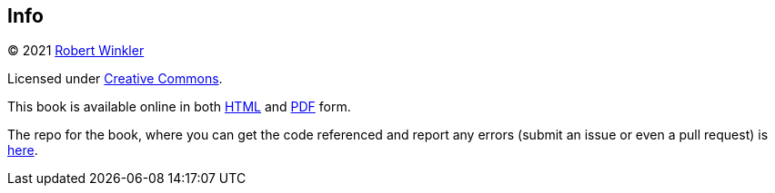 == Info

(C) 2021 http://robertwinkler.com[Robert Winkler]

Licensed under https://creativecommons.org/licenses/by-nc-sa/3.0/[Creative Commons].

This book is available online in both
http://www.robertwinkler.com/projects/mips_book/mips_book.html[HTML] and
http://www.robertwinkler.com/projects/mips_book/mips_book.pdf[PDF] form.

The repo for the book, where you can get the code referenced and report
any errors (submit an issue or even a pull request) is
https://github.com/rswinkle/mips_book[here].




